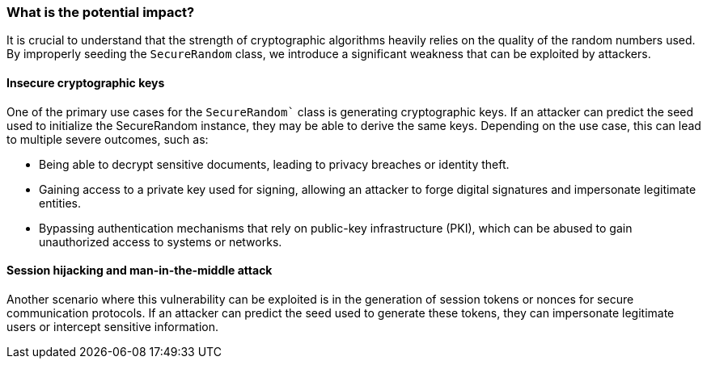 === What is the potential impact?
It is crucial to understand that the strength of cryptographic algorithms heavily relies on the quality of the random numbers used. By improperly seeding the `SecureRandom` class, we introduce a significant weakness that can be exploited by attackers.

==== Insecure cryptographic keys
One of the primary use cases for the `SecureRandom`` class is generating cryptographic keys. If an attacker can predict the seed used to initialize the SecureRandom instance, they may be able to derive the same keys. Depending on the use case, this can lead to multiple severe outcomes, such as:

* Being able to decrypt sensitive documents, leading to privacy breaches or identity theft.
* Gaining access to a private key used for signing, allowing an attacker to forge digital signatures and impersonate legitimate entities.
* Bypassing authentication mechanisms that rely on public-key infrastructure (PKI), which can be abused to gain unauthorized access to systems or networks.

==== Session hijacking and man-in-the-middle attack
Another scenario where this vulnerability can be exploited is in the generation of session tokens or nonces for secure communication protocols. If an attacker can predict the seed used to generate these tokens, they can impersonate legitimate users or intercept sensitive information.
